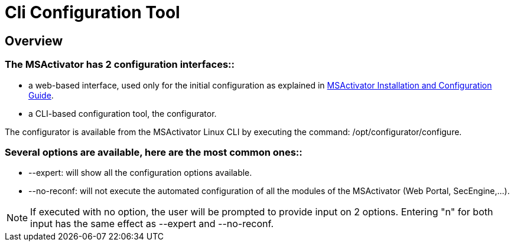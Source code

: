 = Cli Configuration Tool
:imagesdir: ../resources/
:ext-relative: adoc
ifdef::env-github,env-browser[:outfilesuffix: .adoc]

== Overview

=== *The MSActivator has 2 configuration interfaces:*:

* a web-based interface, used only for the initial configuration as
explained in
http://confluence.ubiqube.com:14523/display/MSA1711/MSActivator+Installation+and+Configuration+Guide[MSActivator
Installation and Configuration Guide].
* a CLI-based configuration tool, the configurator.

The configurator is available from the MSActivator Linux CLI by
executing the command: /opt/configurator/configure.

=== *Several options are available, here are the most common ones:*:

* --expert: will show all the configuration options available.
* --no-reconf: will not execute the automated configuration of all the
modules of the MSActivator (Web Portal, SecEngine,...).

NOTE: If executed with no option, the user will be prompted to provide
input on 2 options. Entering "n" for both input has the same effect as
--expert and --no-reconf.
